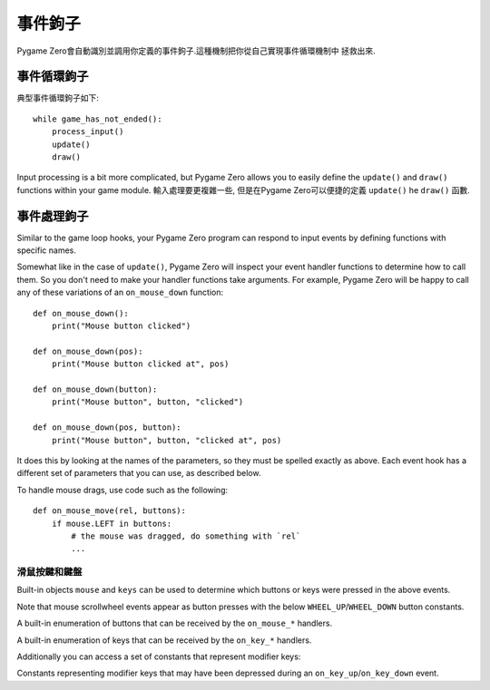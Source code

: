 ﻿事件鉤子
===========

Pygame Zero會自動識別並調用你定義的事件鉤子.這種機制把你從自己實現事件循環機制中
拯救出來.

事件循環鉤子
---------------

典型事件循環鉤子如下::

    while game_has_not_ended():
        process_input()
        update()
        draw()

Input processing is a bit more complicated, but Pygame Zero allows you to
easily define the ``update()`` and ``draw()`` functions within your game
module.
輸入處理要更複雜一些, 但是在Pygame Zero可以便捷的定義 ``update()`` he  ``draw()`` 函數.

.. function:: draw()

    Called by Pygame Zero when it needs to redraw your game window.
    需要重繪遊戲窗口時Pygame Zero調用的函數.

    ``draw()`` 必須沒有任何參數.

    Pygame Zero嘗試實現當需要重繪的時候工作, 如果沒有變化避免重繪節約資源.每個遊戲
    循環在下列情形下會重繪螢幕:

    * 定義了 ``update()`` 函數
    * 如果有時鐘時間
    * 如果觸發了輸入事件

    如果你嘗試在draw函數修改或者讓某些元素動起來就會讓你很抓狂.比如,下列程式碼是挫的:
    alien不一定會在螢幕上移動的,也就是修改應該放到update函數::

        def draw():
            alien.left += 1
            alien.draw()

    正確代碼是用 ``update()`` 方法來修改或者讓元素動起來,draw函數僅僅是用來繪製螢幕

        def draw():
            alien.draw()

        def update():
            alien.left += 1

.. function:: update() or update(dt)

    Pygame Zero調用來一步步實現你的遊戲邏輯.會重複調用, 60次/秒.

    有兩種編寫update函數的方式.

    In simple games you can assume a small time step (a fraction of a second)
    has elapsed between each call to ``update()``. Perhaps you don't even care
    how big that time step is: you can just move objects by a fixed number of
    pixels per frame (or accelerate them by a fixed constant, etc.)
    

    A more advanced approach is to base your movement and physics calculations
    on the actual amount of time that has elapsed between calls. This can give
    smoother animation, but the calculations involved can be harder and you
    must take more care to avoid unpredictable behaviour when the time steps
    grow larger.

    To use a time-based approach, you can change the update function to take a
    single parameter. If your update function takes an argument, Pygame Zero
    will pass it the elapsed time in seconds. You can use this to scale your
    movement calculations.


事件處理鉤子
--------------------

Similar to the game loop hooks, your Pygame Zero program can respond to input
events by defining functions with specific names.

Somewhat like in the case of ``update()``, Pygame Zero will inspect your
event handler functions to determine how to call them. So you don't need to
make your handler functions take arguments. For example, Pygame Zero will
be happy to call any of these variations of an ``on_mouse_down`` function::

    def on_mouse_down():
        print("Mouse button clicked")

    def on_mouse_down(pos):
        print("Mouse button clicked at", pos)

    def on_mouse_down(button):
        print("Mouse button", button, "clicked")

    def on_mouse_down(pos, button):
        print("Mouse button", button, "clicked at", pos)

It does this by looking at the names of the parameters, so they must be spelled
exactly as above. Each event hook has a different set of parameters that you
can use, as described below.

.. function:: on_mouse_down([pos], [button])

    Called when a mouse button is depressed.

    :param pos: A tuple (x, y) that gives the location of the mouse pointer
                when the button was pressed.
    :param button: A :class:`mouse` enum value indicating the button that was
                   pressed.

.. function:: on_mouse_up([pos], [button])

    Called when a mouse button is released.

    :param pos: A tuple (x, y) that gives the location of the mouse pointer
                when the button was released.
    :param button: A :class:`mouse` enum value indicating the button that was
                   released.

.. function:: on_mouse_move([pos], [rel], [buttons])

    Called when the mouse is moved.

    :param pos: A tuple (x, y) that gives the location that the mouse pointer
                moved to.
    :param rel: A tuple (delta_x, delta_y) that represent the change in the
                mouse pointer's position.
    :param buttons: A set of :class:`mouse` enum values indicating the buttons
                    that were depressed during the move.


To handle mouse drags, use code such as the following::

    def on_mouse_move(rel, buttons):
        if mouse.LEFT in buttons:
            # the mouse was dragged, do something with `rel`
            ...


.. function:: on_key_down([key], [mod], [unicode])

    Called when a key is depressed.

    :param key: An integer indicating the key that was pressed (see
                :ref:`below <buttons-and-keys>`).
    :param unicode: Where relevant, the character that was typed. Not all keys
                    will result in printable characters - many may be control
                    characters. In the event that a key doesn't correspond to
                    a Unicode character, this will be the empty string.
    :param mod: A bitmask of modifier keys that were depressed.

.. function:: on_key_up([key], [mod])

    Called when a key is released.

    :param key: An integer indicating the key that was released (see
                :ref:`below <buttons-and-keys>`).
    :param mod: A bitmask of modifier keys that were depressed.


.. function:: on_music_end()

    Called when a :ref:`music track <music>` finishes.

    Note that this will not be called if the track is configured to loop.


.. _buttons-and-keys:

滑鼠按鍵和鍵盤
''''''''''''''''

Built-in objects ``mouse`` and ``keys`` can be used to determine which buttons
or keys were pressed in the above events.

Note that mouse scrollwheel events appear as button presses with the below
``WHEEL_UP``/``WHEEL_DOWN`` button constants.

.. class:: mouse

    A built-in enumeration of buttons that can be received by the
    ``on_mouse_*`` handlers.

    .. attribute:: LEFT
    .. attribute:: MIDDLE
    .. attribute:: RIGHT
    .. attribute:: WHEEL_UP
    .. attribute:: WHEEL_DOWN

.. class:: keys

    A built-in enumeration of keys that can be received by the ``on_key_*``
    handlers.

    .. attribute:: BACKSPACE
    .. attribute:: TAB
    .. attribute:: CLEAR
    .. attribute:: RETURN
    .. attribute:: PAUSE
    .. attribute:: ESCAPE
    .. attribute:: SPACE
    .. attribute:: EXCLAIM
    .. attribute:: QUOTEDBL
    .. attribute:: HASH
    .. attribute:: DOLLAR
    .. attribute:: AMPERSAND
    .. attribute:: QUOTE
    .. attribute:: LEFTPAREN
    .. attribute:: RIGHTPAREN
    .. attribute:: ASTERISK
    .. attribute:: PLUS
    .. attribute:: COMMA
    .. attribute:: MINUS
    .. attribute:: PERIOD
    .. attribute:: SLASH
    .. attribute:: K_0
    .. attribute:: K_1
    .. attribute:: K_2
    .. attribute:: K_3
    .. attribute:: K_4
    .. attribute:: K_5
    .. attribute:: K_6
    .. attribute:: K_7
    .. attribute:: K_8
    .. attribute:: K_9
    .. attribute:: COLON
    .. attribute:: SEMICOLON
    .. attribute:: LESS
    .. attribute:: EQUALS
    .. attribute:: GREATER
    .. attribute:: QUESTION
    .. attribute:: AT
    .. attribute:: LEFTBRACKET
    .. attribute:: BACKSLASH
    .. attribute:: RIGHTBRACKET
    .. attribute:: CARET
    .. attribute:: UNDERSCORE
    .. attribute:: BACKQUOTE
    .. attribute:: A
    .. attribute:: B
    .. attribute:: C
    .. attribute:: D
    .. attribute:: E
    .. attribute:: F
    .. attribute:: G
    .. attribute:: H
    .. attribute:: I
    .. attribute:: J
    .. attribute:: K
    .. attribute:: L
    .. attribute:: M
    .. attribute:: N
    .. attribute:: O
    .. attribute:: P
    .. attribute:: Q
    .. attribute:: R
    .. attribute:: S
    .. attribute:: T
    .. attribute:: U
    .. attribute:: V
    .. attribute:: W
    .. attribute:: X
    .. attribute:: Y
    .. attribute:: Z
    .. attribute:: DELETE
    .. attribute:: KP0
    .. attribute:: KP1
    .. attribute:: KP2
    .. attribute:: KP3
    .. attribute:: KP4
    .. attribute:: KP5
    .. attribute:: KP6
    .. attribute:: KP7
    .. attribute:: KP8
    .. attribute:: KP9
    .. attribute:: KP_PERIOD
    .. attribute:: KP_DIVIDE
    .. attribute:: KP_MULTIPLY
    .. attribute:: KP_MINUS
    .. attribute:: KP_PLUS
    .. attribute:: KP_ENTER
    .. attribute:: KP_EQUALS
    .. attribute:: UP
    .. attribute:: DOWN
    .. attribute:: RIGHT
    .. attribute:: LEFT
    .. attribute:: INSERT
    .. attribute:: HOME
    .. attribute:: END
    .. attribute:: PAGEUP
    .. attribute:: PAGEDOWN
    .. attribute:: F1
    .. attribute:: F2
    .. attribute:: F3
    .. attribute:: F4
    .. attribute:: F5
    .. attribute:: F6
    .. attribute:: F7
    .. attribute:: F8
    .. attribute:: F9
    .. attribute:: F10
    .. attribute:: F11
    .. attribute:: F12
    .. attribute:: F13
    .. attribute:: F14
    .. attribute:: F15
    .. attribute:: NUMLOCK
    .. attribute:: CAPSLOCK
    .. attribute:: SCROLLOCK
    .. attribute:: RSHIFT
    .. attribute:: LSHIFT
    .. attribute:: RCTRL
    .. attribute:: LCTRL
    .. attribute:: RALT
    .. attribute:: LALT
    .. attribute:: RMETA
    .. attribute:: LMETA
    .. attribute:: LSUPER
    .. attribute:: RSUPER
    .. attribute:: MODE
    .. attribute:: HELP
    .. attribute:: PRINT
    .. attribute:: SYSREQ
    .. attribute:: BREAK
    .. attribute:: MENU
    .. attribute:: POWER
    .. attribute:: EURO
    .. attribute:: LAST

Additionally you can access a set of constants that represent modifier keys:

.. class:: keymods

    Constants representing modifier keys that may have been depressed during
    an ``on_key_up``/``on_key_down`` event.

    .. attribute:: LSHIFT
    .. attribute:: RSHIFT
    .. attribute:: SHIFT
    .. attribute:: LCTRL
    .. attribute:: RCTRL
    .. attribute:: CTRL
    .. attribute:: LALT
    .. attribute:: RALT
    .. attribute:: ALT
    .. attribute:: LMETA
    .. attribute:: RMETA
    .. attribute:: META
    .. attribute:: NUM
    .. attribute:: CAPS
    .. attribute:: MODE
